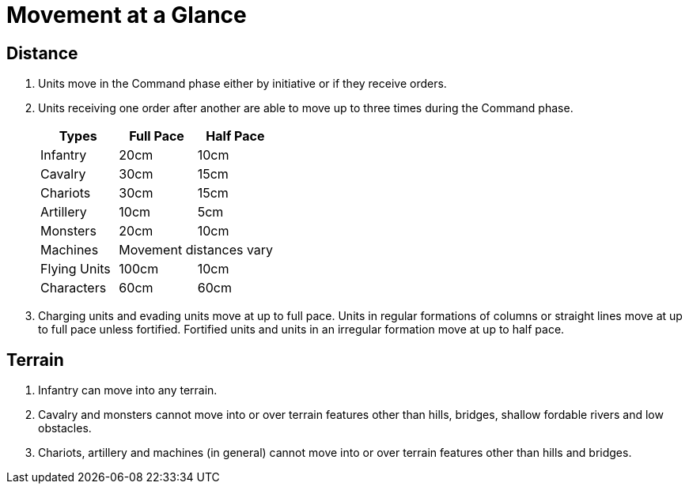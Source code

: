 = Movement at a Glance
:page-role: -toc at-a-glance

== Distance

. Units move in the Command phase either by initiative or if they receive orders.
. Units receiving one order after another are able to move [.ancients]#up to three# times during the
  Command phase.
+
[cols="<,^,^",frame=none,grid=rows]
|===
|Types |Full Pace |Half Pace

|Infantry |20cm |10cm
|Cavalry |30cm |15cm
|Chariots |30cm |15cm
|Artillery |10cm |5cm
|Monsters |20cm |10cm
|Machines 2+| Movement distances vary
|Flying Units |100cm |10cm
|Characters |60cm |60cm
|===

. Charging units and evading units move at up to full pace. [.bo5a]#Units in# regular formations
  of columns or straight lines move at up to full pace unless fortified.
  Fortified units and units in an irregular formation move at up to half pace.

== Terrain
. Infantry can move into any terrain.
. Cavalry and monsters cannot move into or over terrain features other than hills,
  bridges, shallow fordable rivers and low obstacles.
. Chariots, artillery and machines (in general) cannot move into or over terrain
  features other than hills and bridges.

